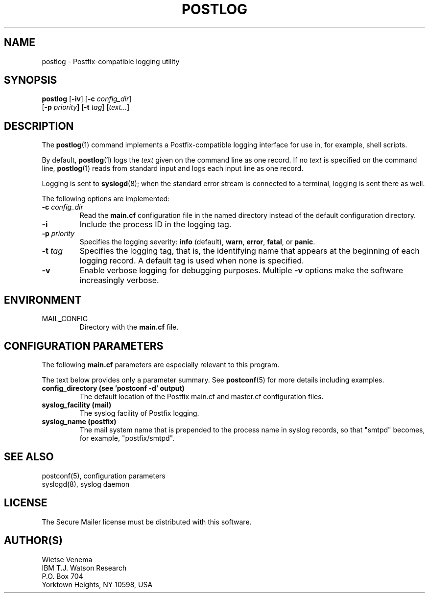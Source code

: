 .\"	$NetBSD: postlog.1,v 1.1.1.5 2005/08/18 21:03:48 rpaulo Exp $
.\"
.TH POSTLOG 1 
.ad
.fi
.SH NAME
postlog
\-
Postfix-compatible logging utility
.SH "SYNOPSIS"
.na
.nf
.fi
\fBpostlog\fR [\fB-iv\fR] [\fB-c \fIconfig_dir\fR]
        [\fB-p \fIpriority\fB] [\fB-t \fItag\fR] [\fItext...\fR]
.SH DESCRIPTION
.ad
.fi
The \fBpostlog\fR(1) command implements a Postfix-compatible logging
interface for use in, for example, shell scripts.

By default, \fBpostlog\fR(1) logs the \fItext\fR given on the command
line as one record. If no \fItext\fR is specified on the command
line, \fBpostlog\fR(1) reads from standard input and logs each input
line as one record.

Logging is sent to \fBsyslogd\fR(8); when the standard error stream
is connected to a terminal, logging is sent there as well.

The following options are implemented:
.IP "\fB-c \fIconfig_dir\fR"
Read the \fBmain.cf\fR configuration file in the named directory
instead of the default configuration directory.
.IP \fB-i\fR
Include the process ID in the logging tag.
.IP "\fB-p \fIpriority\fR"
Specifies the logging severity: \fBinfo\fR (default), \fBwarn\fR,
\fBerror\fR, \fBfatal\fR, or \fBpanic\fR.
.IP "\fB-t \fItag\fR"
Specifies the logging tag, that is, the identifying name that
appears at the beginning of each logging record. A default tag
is used when none is specified.
.IP \fB-v\fR
Enable verbose logging for debugging purposes. Multiple \fB-v\fR
options make the software increasingly verbose.
.SH "ENVIRONMENT"
.na
.nf
.ad
.fi
.IP MAIL_CONFIG
Directory with the \fBmain.cf\fR file.
.SH "CONFIGURATION PARAMETERS"
.na
.nf
.ad
.fi
The following \fBmain.cf\fR parameters are especially relevant to
this program.

The text below provides only a parameter summary. See
\fBpostconf\fR(5) for more details including examples.
.IP "\fBconfig_directory (see 'postconf -d' output)\fR"
The default location of the Postfix main.cf and master.cf
configuration files.
.IP "\fBsyslog_facility (mail)\fR"
The syslog facility of Postfix logging.
.IP "\fBsyslog_name (postfix)\fR"
The mail system name that is prepended to the process name in syslog
records, so that "smtpd" becomes, for example, "postfix/smtpd".
.SH "SEE ALSO"
.na
.nf
postconf(5), configuration parameters
syslogd(8), syslog daemon
.SH "LICENSE"
.na
.nf
.ad
.fi
The Secure Mailer license must be distributed with this software.
.SH "AUTHOR(S)"
.na
.nf
Wietse Venema
IBM T.J. Watson Research
P.O. Box 704
Yorktown Heights, NY 10598, USA
